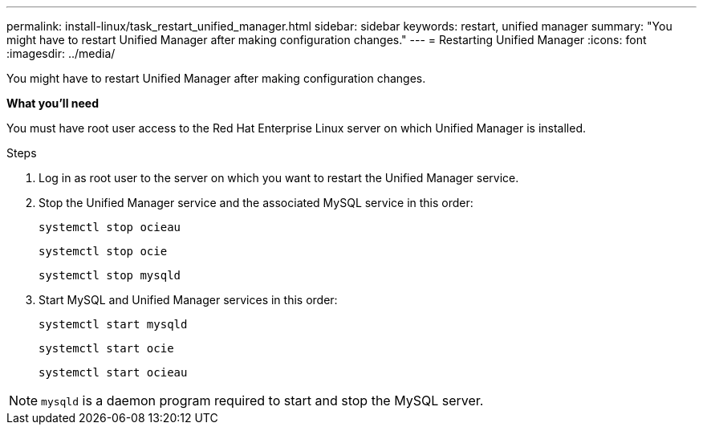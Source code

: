 ---
permalink: install-linux/task_restart_unified_manager.html
sidebar: sidebar
keywords: restart, unified manager
summary: "You might have to restart Unified Manager after making configuration changes."
---
= Restarting Unified Manager
:icons: font
:imagesdir: ../media/

[.lead]
You might have to restart Unified Manager after making configuration changes.

*What you'll need*

You must have root user access to the Red Hat Enterprise Linux server on which Unified Manager is installed.

.Steps

. Log in as root user to the server on which you want to restart the Unified Manager service.
. Stop the Unified Manager service and the associated MySQL service in this order:
+
`systemctl stop ocieau`
+
`systemctl stop ocie`
+
`systemctl stop mysqld`
. Start MySQL and Unified Manager services in this order:
+
`systemctl start mysqld`
+
`systemctl start ocie`
+
`systemctl start ocieau`

[NOTE]
====
`mysqld` is a daemon program required to start and stop the MySQL server.
====
// 2024-11-8, OTHERDOC87